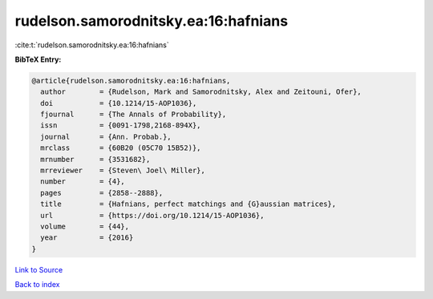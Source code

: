 rudelson.samorodnitsky.ea:16:hafnians
=====================================

:cite:t:`rudelson.samorodnitsky.ea:16:hafnians`

**BibTeX Entry:**

.. code-block:: bibtex

   @article{rudelson.samorodnitsky.ea:16:hafnians,
     author        = {Rudelson, Mark and Samorodnitsky, Alex and Zeitouni, Ofer},
     doi           = {10.1214/15-AOP1036},
     fjournal      = {The Annals of Probability},
     issn          = {0091-1798,2168-894X},
     journal       = {Ann. Probab.},
     mrclass       = {60B20 (05C70 15B52)},
     mrnumber      = {3531682},
     mrreviewer    = {Steven\ Joel\ Miller},
     number        = {4},
     pages         = {2858--2888},
     title         = {Hafnians, perfect matchings and {G}aussian matrices},
     url           = {https://doi.org/10.1214/15-AOP1036},
     volume        = {44},
     year          = {2016}
   }

`Link to Source <https://doi.org/10.1214/15-AOP1036},>`_


`Back to index <../By-Cite-Keys.html>`_
